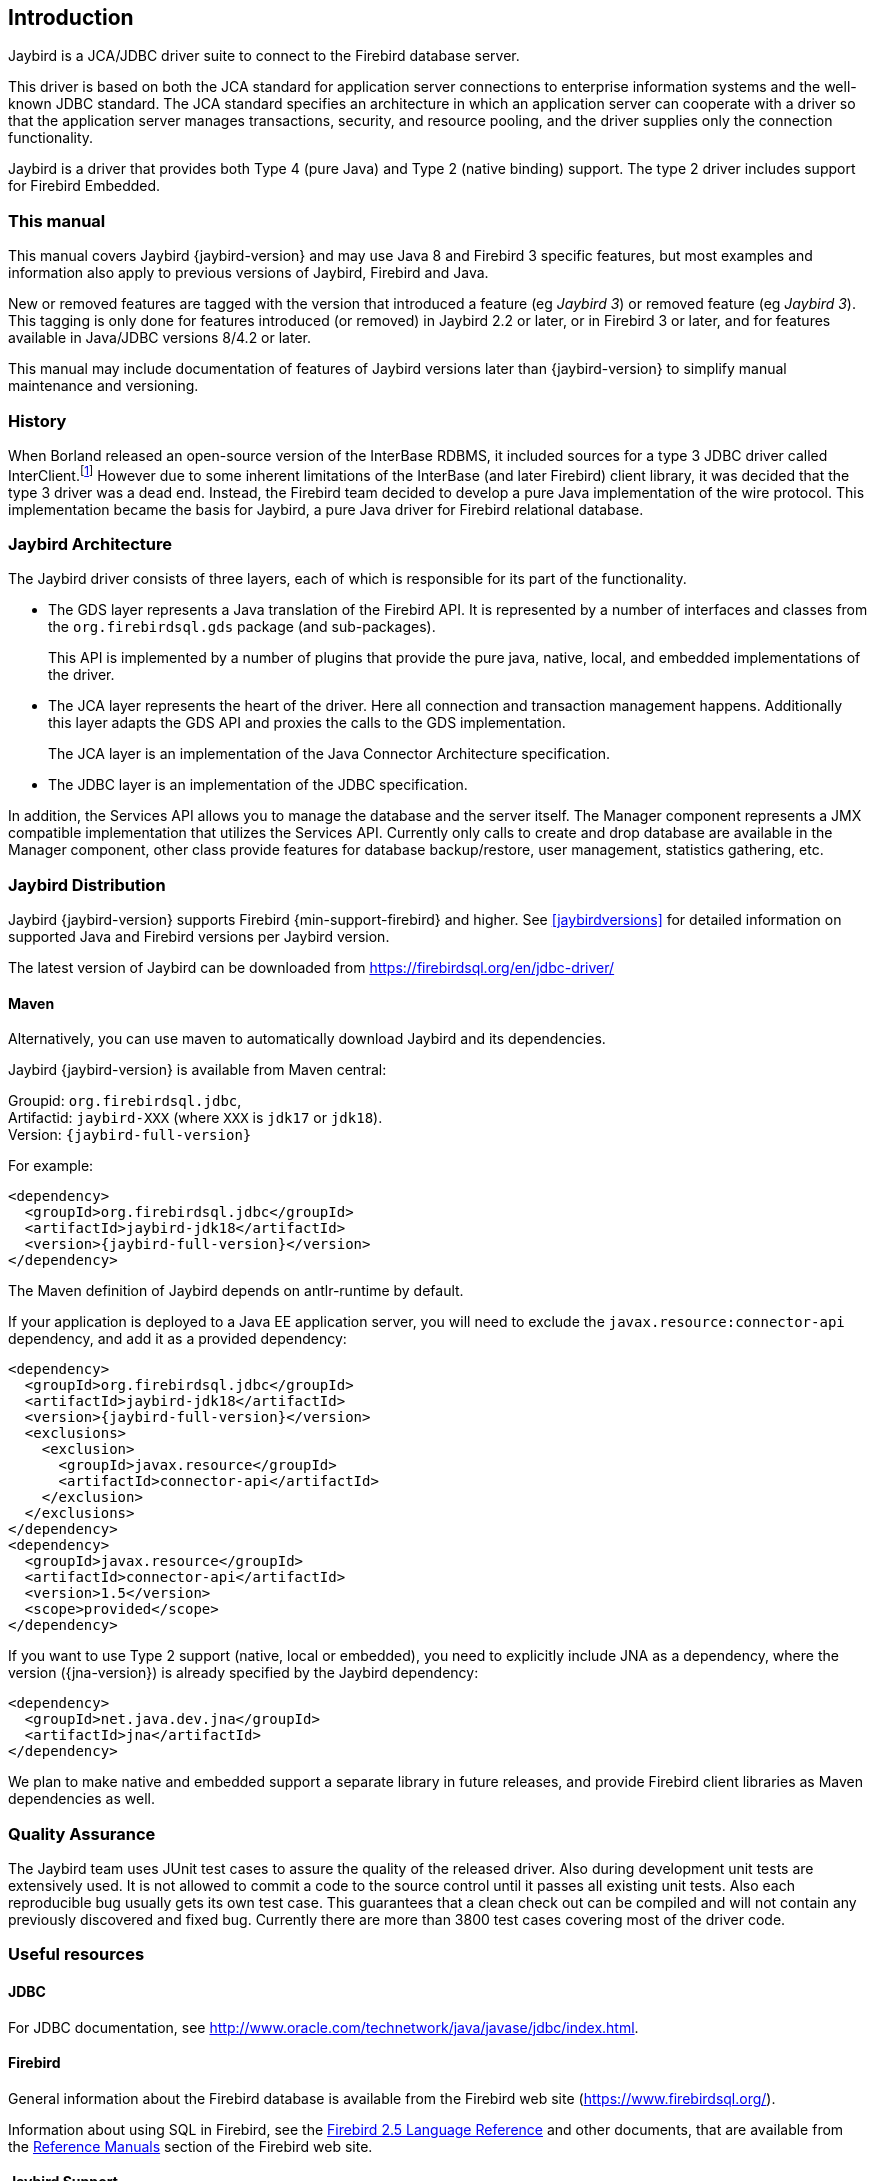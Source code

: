 [[introduction]]
== Introduction

Jaybird is a JCA/JDBC driver suite to connect to the Firebird database
server.

This driver is based on both the JCA standard for application server
connections to enterprise information systems and the well-known JDBC
standard. The JCA standard specifies an architecture in which an
application server can cooperate with a driver so that the application
server manages transactions, security, and resource pooling, and the
driver supplies only the connection functionality.

Jaybird is a driver that provides both Type 4 (pure Java) and Type 2 (native binding) support.
The type 2 driver includes support for Firebird Embedded.

=== This manual

This manual covers Jaybird {jaybird-version} and may use Java 8 and Firebird 3 specific features, but most examples and information also apply to previous versions of Jaybird, Firebird and Java.

New or removed features are tagged with the version that introduced a feature (eg [.since]_Jaybird 3_) or removed  feature (eg [.until]_Jaybird 3_).
This tagging is only done for features introduced (or removed) in Jaybird 2.2 or later, or in Firebird 3 or later, and for features available in Java/JDBC versions 8/4.2 or later.

This manual may include documentation of features of Jaybird versions later than {jaybird-version} to simplify manual maintenance and versioning.

=== History

When Borland released an open-source version of the InterBase RDBMS, it included sources for a type 3 JDBC driver called InterClient.footnote:[For those interested in software archaeology, you can find the open sourced Interclient sources archived on https://github.com/FirebirdSQL/x-cvs-interclient]
However due to some inherent limitations of the InterBase (and later Firebird) client library, it was decided that the type 3 driver was a dead end. 
Instead, the Firebird team decided to develop a pure Java implementation of the wire protocol. 
This implementation became the basis for Jaybird, a pure Java driver for Firebird relational database.

=== Jaybird Architecture

The Jaybird driver consists of three layers, each of which is
responsible for its part of the functionality.

* The GDS layer represents a Java translation of the Firebird API. It is
represented by a number of interfaces and classes from the 
`org.firebirdsql.gds` package (and sub-packages).
+
This API is implemented by a number of plugins that provide the pure java, native,
local, and embedded implementations of the driver.
* The JCA layer represents the heart of the driver. Here all connection
and transaction management happens. Additionally this layer adapts the
GDS API and proxies the calls to the GDS implementation.
+
The JCA layer is an implementation of the Java Connector Architecture specification.
* The JDBC layer is an implementation of the JDBC specification.

In addition, the Services API allows you to manage the database and the server 
itself. The Manager component represents a JMX compatible implementation
that utilizes the Services API. Currently only calls to create and drop database 
are available in the Manager component, other class provide features for database 
backup/restore, user management, statistics gathering, etc.

[[distribution]]
=== Jaybird Distribution

Jaybird {jaybird-version} supports Firebird {min-support-firebird} and higher.
See <<jaybirdversions>> for detailed information on supported Java and Firebird versions per Jaybird version.

The latest version of Jaybird can be downloaded from https://firebirdsql.org/en/jdbc-driver/[^]

[[distribution-maven]]
==== Maven

Alternatively, you can use maven to automatically download Jaybird and its dependencies.

Jaybird {jaybird-version} is available from Maven central:

Groupid: `org.firebirdsql.jdbc`, +
Artifactid: `jaybird-XXX` (where `XXX` is `jdk17` or `jdk18`). +
Version: `{jaybird-full-version}`

For example:

[source,xml,subs="verbatim,attributes"]
----
<dependency>
  <groupId>org.firebirdsql.jdbc</groupId>
  <artifactId>jaybird-jdk18</artifactId>
  <version>{jaybird-full-version}</version>
</dependency>
----

The Maven definition of Jaybird depends on antlr-runtime by default.

If your application is deployed to a Java EE application server, you will need to
exclude the `javax.resource:connector-api` dependency, and add it as a provided 
dependency:

[source,xml,subs="verbatim,attributes"]
----
<dependency>
  <groupId>org.firebirdsql.jdbc</groupId>
  <artifactId>jaybird-jdk18</artifactId>
  <version>{jaybird-full-version}</version>
  <exclusions>
    <exclusion>
      <groupId>javax.resource</groupId>
      <artifactId>connector-api</artifactId>
    </exclusion>
  </exclusions>
</dependency>
<dependency>
  <groupId>javax.resource</groupId>
  <artifactId>connector-api</artifactId>
  <version>1.5</version>
  <scope>provided</scope>
</dependency>
----

If you want to use Type 2 support (native, local or embedded), you need to 
explicitly include JNA as a dependency, where the version ({jna-version}) is already specified by
the Jaybird dependency:

[source,xml,subs="verbatim,attributes"]
----
<dependency>
  <groupId>net.java.dev.jna</groupId>
  <artifactId>jna</artifactId>
</dependency>
----

We plan to make native and embedded support a separate library in future 
releases, and provide Firebird client libraries as Maven dependencies as well.

=== Quality Assurance

The Jaybird team uses JUnit test cases to assure the quality of the released 
driver. Also during development unit tests are extensively used. It is not 
allowed to commit a code to the source control until it passes all existing unit
tests. Also each reproducible bug usually gets its own test case. This guarantees
that a clean check out can be compiled and will not contain any previously 
discovered and fixed bug. Currently there are more than 3800 test cases covering 
most of the driver code.

=== Useful resources

==== JDBC

For JDBC documentation, see http://www.oracle.com/technetwork/java/javase/jdbc/index.html[^].

==== Firebird

General information about the Firebird database is available from the Firebird web site (https://www.firebirdsql.org/[^]).

Information about using SQL in Firebird, see the https://www.firebirdsql.org/file/documentation/reference_manuals/fblangref25-en/html/fblangref25.html[Firebird 2.5 Language Reference^] 
and other documents, that are available from the https://www.firebirdsql.org/en/reference-manuals/[Reference Manuals^] section 
of the Firebird web site.

==== Jaybird Support

Support for Jaybird is available through the following channels:

* The https://groups.yahoo.com/group/Firebird-Java[Firebird-Java group^] and corresponding mailing
list firebird-java@yahoogroups.com
+
You can subscribe to the mailing list by sending an email to firebird-java-subscribe@yahoogroups.com
* On https://github.com/FirebirdSQL/jaybird/wiki/[Jaybird wiki^].
+
This is a place where the community shares information about different aspects of Jaybird usage,
configuration examples for different applications/servers, tips and tricks, FAQ, etc.
* On https://stackoverflow.com/[Stack Overflow^], please tag your questions with 
*jaybird* and *firebird*
+
Please make sure to familiarize yourself with the rules and expectations of Stack Overflow before asking, 
see https://stackoverflow.com/tour[Stack Overflow Tour^] and https://stackoverflow.com/help/asking[Help Center: Asking^]

=== Contributing

There are several ways you can contribute to Jaybird or Firebird in general:

* Participate on the mailing lists (see https://www.firebirdsql.org/en/mailing-lists/[^])
* Report bugs or submit patches on the tracker (see <<intro-reporting-bugs>>)
* Create pull requests on GitHub (https://github.com/FirebirdSQL/jaybird[^])
* Become a developer (for Jaybird contact us on firebird-java, for Firebird in general, use the 
Firebird-devel mailing list)
* Become a paying member or sponsor of the Firebird Foundation (see https://www.firebirdsql.org/en/firebird-foundation/[^])

[[intro-reporting-bugs]]
==== Reporting Bugs

The developers follow the firebird-java@yahoogroups.com list. Join the list and post information 
about suspected bugs. List members may be able to help out to determine if it is an actual bug, 
provide a workaround and get you going again, whereas bug fixes might take awhile.

You can report bugs in the Firebird bug tracker, project http://tracker.firebirdsql.org/browse/JDBC["Java Client (Jaybird)"^]

When reporting bugs, please provide a minimal, but complete reproduction, including databases and 
source code to reproduce the problem. Patches to fix bugs are also appreciated. Make sure the patch is 
against a recent master version of the code. You can also fork the jaybird repository and create pull 
requests.

